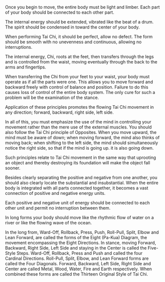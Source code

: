 #+BEGIN_COMMENT
.. title: Tai Chi Classics I
#+END_COMMENT

Once you begin to move, the entire body must be light and limber. Each part of
your body should be connected to each other part.

The internal energy should be extended, vibrated like the beat of a drum. The
spirit should be condensed in toward the center of your body.


When performing Tai Chi, it should be perfect, allow no defect. The form should
be smooth with no unevenness and continuous, allowing no interruptions.

The internal energy, Chi, roots at the feet, then transfers through the legs and is controlled from the waist, moving eventually through the back to the arms and fingertips.

When transferring the Chi from your feet to your waist, your body must operate
as if all the parts were one. This allows you to move forward and backward
freely with control of balance and position. Failure to do this causes loss of
control of the entire body system. The only cure for such a problem will be the
examination of the stance.

Application of these principles promotes the flowing Tai Chi movement in any
direction; forward, backward, right side, left side.

In all of this, you must emphasize the use of the mind in controlling your
movement rather than the mere use of the external muscles. You should also
follow the Tai Chi principle of Opposites. When you move upward, the mind must
be aware of down; when moving forward, the mind also thinks of moving back; when
shifting to the left side, the mind should simultaneously notice the right side,
so that if the mind is going up. it is also going down.

Such principles relate to Tai Chi movement in the same way that uprooting an
object and thereby destroying its foundation will make the object fall sooner.

Besides clearly separating the positive and negative from one another, you
should also clearly locate the substantial and insubstantial. When the entire
body is integrated with all parts connected together, it becomes a vast
connection of positive and negative energy units.

Each positive and negative unit of energy should be connected to each other unit
and permit no interruption between them.

In long forms your body should move like the rhythmic flow of water on a river
or like the flowing wave of the ocean.

In the long from, Ward-Off, Rollback, Press, Push, Roll-Pull, Split, Elbow and
Lean Forward, are called the forms of the Eight (Pa-Kua) Diagram, the movement
encompassing the Eight Directions. In stance, moving Forward, Backward, Right
Side, Left Side and staying in the Center is called the Five-Style Steps.
Ward-Off, Rollback, Press and Push and called the four Cardinal Directions.
Roll-Pull, Split, Elbow, and Lean Forward forms are called the Four Diagonals.
Forward, Backward, Left Side, Right Side and Center are called Metal, Wood,
Water, Fire and Earth respectively. When combined these forms are called the
Thirteen Original Style of Tai Chi.

